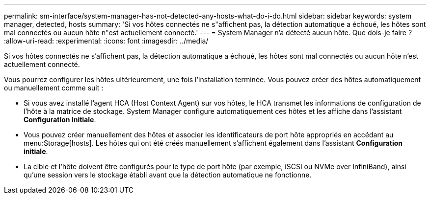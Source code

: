 ---
permalink: sm-interface/system-manager-has-not-detected-any-hosts-what-do-i-do.html 
sidebar: sidebar 
keywords: system manager, detected, hosts 
summary: 'Si vos hôtes connectés ne s"affichent pas, la détection automatique a échoué, les hôtes sont mal connectés ou aucun hôte n"est actuellement connecté.' 
---
= System Manager n'a détecté aucun hôte. Que dois-je faire ?
:allow-uri-read: 
:experimental: 
:icons: font
:imagesdir: ../media/


[role="lead"]
Si vos hôtes connectés ne s'affichent pas, la détection automatique a échoué, les hôtes sont mal connectés ou aucun hôte n'est actuellement connecté.

Vous pourrez configurer les hôtes ultérieurement, une fois l'installation terminée. Vous pouvez créer des hôtes automatiquement ou manuellement comme suit :

* Si vous avez installé l'agent HCA (Host Context Agent) sur vos hôtes, le HCA transmet les informations de configuration de l'hôte à la matrice de stockage. System Manager configure automatiquement ces hôtes et les affiche dans l'assistant *Configuration initiale*.
* Vous pouvez créer manuellement des hôtes et associer les identificateurs de port hôte appropriés en accédant au menu:Storage[hosts]. Les hôtes qui ont été créés manuellement s'affichent également dans l'assistant *Configuration initiale*.
* La cible et l'hôte doivent être configurés pour le type de port hôte (par exemple, iSCSI ou NVMe over InfiniBand), ainsi qu'une session vers le stockage établi avant que la détection automatique ne fonctionne.

